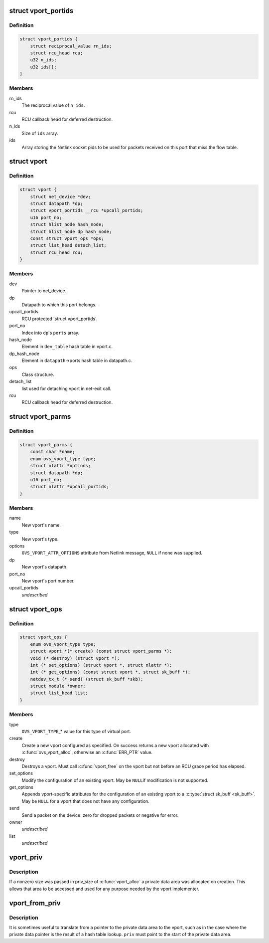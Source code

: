.. -*- coding: utf-8; mode: rst -*-
.. src-file: net/openvswitch/vport.h

.. _`vport_portids`:

struct vport_portids
====================

.. c:type:: struct vport_portids

    array of netlink portids of a vport. must be protected by rcu.

.. _`vport_portids.definition`:

Definition
----------

.. code-block:: c

    struct vport_portids {
        struct reciprocal_value rn_ids;
        struct rcu_head rcu;
        u32 n_ids;
        u32 ids[];
    }

.. _`vport_portids.members`:

Members
-------

rn_ids
    The reciprocal value of \ ``n_ids``\ .

rcu
    RCU callback head for deferred destruction.

n_ids
    Size of \ ``ids``\  array.

ids
    Array storing the Netlink socket pids to be used for packets received
    on this port that miss the flow table.

.. _`vport`:

struct vport
============

.. c:type:: struct vport

    one port within a datapath

.. _`vport.definition`:

Definition
----------

.. code-block:: c

    struct vport {
        struct net_device *dev;
        struct datapath *dp;
        struct vport_portids __rcu *upcall_portids;
        u16 port_no;
        struct hlist_node hash_node;
        struct hlist_node dp_hash_node;
        const struct vport_ops *ops;
        struct list_head detach_list;
        struct rcu_head rcu;
    }

.. _`vport.members`:

Members
-------

dev
    Pointer to net_device.

dp
    Datapath to which this port belongs.

upcall_portids
    RCU protected 'struct vport_portids'.

port_no
    Index into \ ``dp``\ 's \ ``ports``\  array.

hash_node
    Element in \ ``dev_table``\  hash table in vport.c.

dp_hash_node
    Element in \ ``datapath``\ ->ports hash table in datapath.c.

ops
    Class structure.

detach_list
    list used for detaching vport in net-exit call.

rcu
    RCU callback head for deferred destruction.

.. _`vport_parms`:

struct vport_parms
==================

.. c:type:: struct vport_parms

    parameters for creating a new vport

.. _`vport_parms.definition`:

Definition
----------

.. code-block:: c

    struct vport_parms {
        const char *name;
        enum ovs_vport_type type;
        struct nlattr *options;
        struct datapath *dp;
        u16 port_no;
        struct nlattr *upcall_portids;
    }

.. _`vport_parms.members`:

Members
-------

name
    New vport's name.

type
    New vport's type.

options
    \ ``OVS_VPORT_ATTR_OPTIONS``\  attribute from Netlink message, \ ``NULL``\  if
    none was supplied.

dp
    New vport's datapath.

port_no
    New vport's port number.

upcall_portids
    *undescribed*

.. _`vport_ops`:

struct vport_ops
================

.. c:type:: struct vport_ops

    definition of a type of virtual port

.. _`vport_ops.definition`:

Definition
----------

.. code-block:: c

    struct vport_ops {
        enum ovs_vport_type type;
        struct vport *(* create) (const struct vport_parms *);
        void (* destroy) (struct vport *);
        int (* set_options) (struct vport *, struct nlattr *);
        int (* get_options) (const struct vport *, struct sk_buff *);
        netdev_tx_t (* send) (struct sk_buff *skb);
        struct module *owner;
        struct list_head list;
    }

.. _`vport_ops.members`:

Members
-------

type
    \ ``OVS_VPORT_TYPE``\ \_\* value for this type of virtual port.

create
    Create a new vport configured as specified.  On success returns
    a new vport allocated with \ :c:func:`ovs_vport_alloc`\ , otherwise an \ :c:func:`ERR_PTR`\  value.

destroy
    Destroys a vport.  Must call \ :c:func:`vport_free`\  on the vport but not
    before an RCU grace period has elapsed.

set_options
    Modify the configuration of an existing vport.  May be \ ``NULL``\ 
    if modification is not supported.

get_options
    Appends vport-specific attributes for the configuration of an
    existing vport to a \ :c:type:`struct sk_buff <sk_buff>`\ .  May be \ ``NULL``\  for a vport that does not
    have any configuration.

send
    Send a packet on the device.
    zero for dropped packets or negative for error.

owner
    *undescribed*

list
    *undescribed*

.. _`vport_priv`:

vport_priv
==========

.. c:function:: void *vport_priv(const struct vport *vport)

    access private data area of vport

    :param const struct vport \*vport:
        vport to access

.. _`vport_priv.description`:

Description
-----------

If a nonzero size was passed in priv_size of \ :c:func:`vport_alloc`\  a private data
area was allocated on creation.  This allows that area to be accessed and
used for any purpose needed by the vport implementer.

.. _`vport_from_priv`:

vport_from_priv
===============

.. c:function:: struct vport *vport_from_priv(void *priv)

    lookup vport from private data pointer

    :param void \*priv:
        Start of private data area.

.. _`vport_from_priv.description`:

Description
-----------

It is sometimes useful to translate from a pointer to the private data
area to the vport, such as in the case where the private data pointer is
the result of a hash table lookup.  \ ``priv``\  must point to the start of the
private data area.

.. This file was automatic generated / don't edit.

